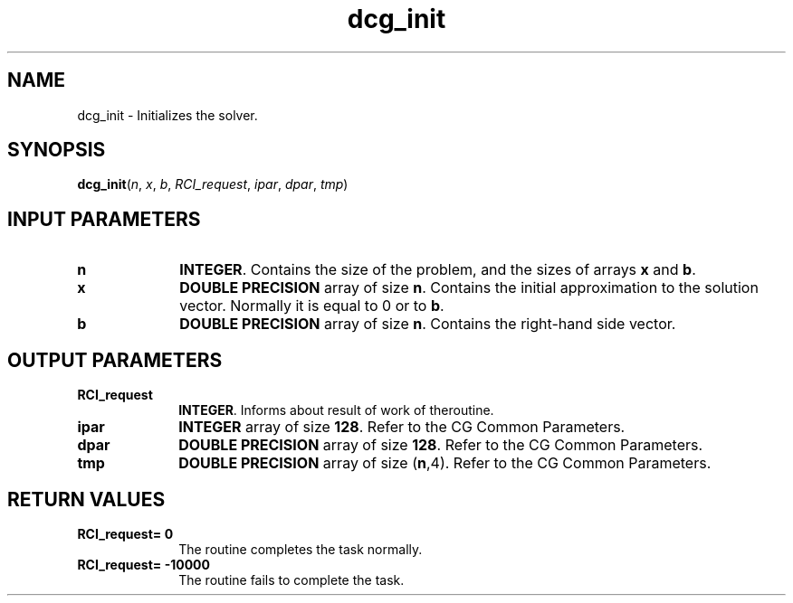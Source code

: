 .\" Copyright (c) 2002 \- 2008 Intel Corporation
.\" All rights reserved.
.\"
.TH dcg\(ulinit 3 "Intel Corporation" "Copyright(C) 2002 \- 2008" "Intel(R) Math Kernel Library"
.SH NAME
dcg\(ulinit \- Initializes the solver.
.SH SYNOPSIS
.PP
\fBdcg\(ulinit\fR(\fIn\fR, \fIx\fR, \fIb\fR, \fIRCI\(ulrequest\fR, \fIipar\fR, \fIdpar\fR, \fItmp\fR)
.SH INPUT PARAMETERS

.TP 10
\fBn\fR
.NL
\fBINTEGER\fR. Contains the size of the problem, and the sizes of arrays \fBx\fR and \fBb\fR.
.TP 10
\fBx\fR
.NL
\fBDOUBLE PRECISION\fR array of size \fBn\fR. Contains the initial approximation to the solution vector. Normally it is equal to 0 or to \fBb\fR.
.TP 10
\fBb\fR
.NL
\fBDOUBLE PRECISION\fR array of size \fBn\fR. Contains the right-hand side vector.
.SH OUTPUT PARAMETERS

.TP 10
\fBRCI\(ulrequest\fR
.NL
\fBINTEGER\fR. Informs about result of work of theroutine.
.TP 10
\fBipar\fR
.NL
\fBINTEGER\fR array of size \fB128\fR. Refer to the CG Common Parameters.
.TP 10
\fBdpar\fR
.NL
\fBDOUBLE PRECISION\fR array of size \fB128\fR. Refer to the CG Common Parameters.
.TP 10
\fBtmp\fR
.NL
\fBDOUBLE PRECISION\fR array of size (\fBn\fR,4). Refer to the CG Common Parameters.
.SH RETURN VALUES
.PP

.TP 10
\fBRCI\(ulrequest\fR\fB= 0\fR
.NL
The routine completes the task normally.
.TP 10
\fBRCI\(ulrequest\fR\fB= -10000\fR
.NL
The routine fails to complete the task.
